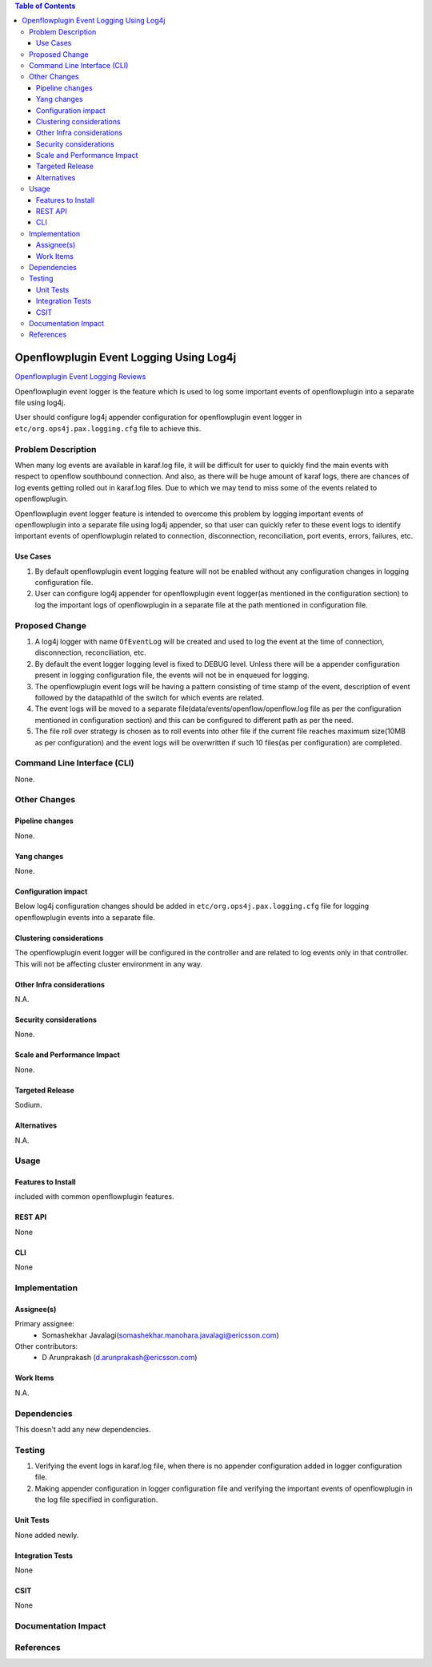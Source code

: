.. contents:: Table of Contents
      :depth: 3

========================================
Openflowplugin Event Logging Using Log4j
========================================

`Openflowplugin Event Logging Reviews <https://git.opendaylight.org/gerrit/#/c/75415/>`__

Openflowplugin event logger is the feature which is used to log some important events of openflowplugin into a separate
file using log4j.

User should configure log4j appender configuration for openflowplugin event logger in ``etc/org.ops4j.pax.logging.cfg``
file to achieve this.


Problem Description
===================
When many log events are available in karaf.log file, it will be difficult for user to quickly find the main events with
respect to openflow southbound connection. And also, as there will be huge amount of karaf logs, there are chances of
log events getting rolled out in karaf.log files. Due to which we may tend to miss some of the events related to
openflowplugin.

Openflowplugin event logger feature is intended to overcome this problem by logging important events of openflowplugin
into a separate file using log4j appender, so that user can quickly refer to these event logs to identify  important
events of openflowplugin related to connection, disconnection, reconciliation, port events, errors, failures, etc.

Use Cases
---------
1. By default openflowplugin event logging feature will not be enabled without any configuration changes in logging
   configuration file.

2. User can configure log4j appender for openflowplugin event logger(as mentioned in the configuration section) to
   log the important logs of openflowplugin in a separate file at the path mentioned in configuration file.

Proposed Change
===============
1. A log4j logger with name ``OfEventLog`` will be created and used to log the event at the time of connection,
   disconnection, reconciliation, etc.

2. By default the event logger logging level is fixed to DEBUG level. Unless there will be a appender configuration
   present in logging configuration file, the events will not be in enqueued for logging.

3. The openflowplugin event logs will be having a pattern consisting of time stamp of the event, description of event
   followed by the datapathId of the switch for which events are related.

4. The event logs will be moved to a separate file(data/events/openflow/openflow.log file as per the configuration
   mentioned in configuration section) and this can be configured to different path as per the need.

5. The file roll over strategy is chosen as to roll events into other file if the current file reaches maximum size(10MB
   as per configuration) and the event logs will be overwritten if such 10 files(as per configuration) are completed.

Command Line Interface (CLI)
============================
None.

Other Changes
=============

Pipeline changes
----------------
None.

Yang changes
------------
None.

Configuration impact
--------------------
Below log4j configuration changes should be added in ``etc/org.ops4j.pax.logging.cfg`` file for logging openflowplugin
events into a separate file.

.. code-block:: none
   :caption: org.ops4j.pax.logging.cfg

   log4j2.logger.ofp.name = OfEventLog
   log4j2.logger.ofp.level = DEBUG
   log4j2.logger.ofp.additivity = false
   log4j2.logger.ofp.appenderRef.OfEventRollingFile.ref = OfEventRollingFile

   log4j2.appender.ofp.type = RollingRandomAccessFile
   log4j2.appender.ofp.name = OfEventRollingFile
   log4j2.appender.ofp.fileName = \${karaf.data}/events/openflow/openflow.log
   log4j2.appender.ofp.filePattern = \${karaf.data}/events/openflow/openflow.log.%i
   log4j2.appender.ofp.append = true
   log4j2.appender.ofp.layout.type = PatternLayout
   log4j2.appender.ofp.layout.pattern = %d{ISO8601} | %m%n
   log4j2.appender.ofp.policies.type = Policies
   log4j2.appender.ofp.policies.size.type = SizeBasedTriggeringPolicy
   log4j2.appender.ofp.policies.size.size = 10MB
   log4j2.appender.ofp.strategy.type = DefaultRolloverStrategy
   log4j2.appender.ofp.strategy.max = 10
   log4j2.appender.ofp.strategy.fileIndex = min

Clustering considerations
-------------------------
The openflowplugin event logger will be configured in the controller and are related to log events only in that
controller. This will not be affecting cluster environment in any way.

Other Infra considerations
--------------------------
N.A.

Security considerations
-----------------------
None.

Scale and Performance Impact
----------------------------
None.

Targeted Release
----------------
Sodium.

Alternatives
------------
N.A.

Usage
=====

Features to Install
-------------------
included with common openflowplugin features.

REST API
--------
None

CLI
---
None

Implementation
==============

Assignee(s)
-----------
Primary assignee:
 - Somashekhar Javalagi(somashekhar.manohara.javalagi@ericsson.com)

Other contributors:
 - D Arunprakash (d.arunprakash@ericsson.com)


Work Items
----------
N.A.

Dependencies
============
This doesn't add any new dependencies.


Testing
=======
1. Verifying the event logs in karaf.log file, when there is no appender configuration added in logger configuration
   file.
2. Making appender configuration in logger configuration file and verifying the important events of openflowplugin in
   the log file specified in configuration.

Unit Tests
----------
None added newly.

Integration Tests
-----------------
None

CSIT
----
None

Documentation Impact
====================

References
==========

